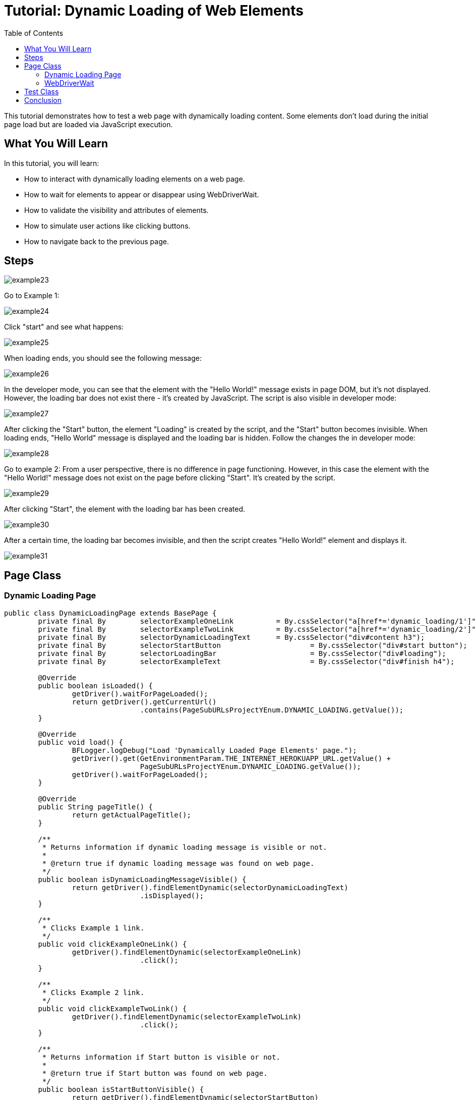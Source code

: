 :toc: macro

= Tutorial: Dynamic Loading of Web Elements

ifdef::env-github[]
:tip-caption: :bulb:
:note-caption: :information_source:
:important-caption: :heavy_exclamation_mark:
:caution-caption: :fire:
:warning-caption: :warning:
endif::[]

toc::[]
:idprefix:
:idseparator: -
:reproducible:
:source-highlighter: rouge
:listing-caption: Listing

This tutorial demonstrates how to test a web page with dynamically loading content.
Some elements don't load during the initial page load but are loaded via JavaScript execution.

== What You Will Learn

In this tutorial, you will learn:

* How to interact with dynamically loading elements on a web page.
* How to wait for elements to appear or disappear using WebDriverWait.
* How to validate the visibility and attributes of elements.
* How to simulate user actions like clicking buttons.
* How to navigate back to the previous page.

== Steps

image::images/example23.png[]

Go to Example 1:

image::images/example24.png[]

Click "start" and see what happens:

image::images/example25.png[]

When loading ends, you should see the following message:

image::images/example26.png[]

In the developer mode, you can see that the element with the "Hello World!" message exists in page DOM, but it's not displayed.
However, the loading bar does not exist there - it's created by JavaScript.
The script is also visible in developer mode:

image::images/example27.png[]

After clicking the "Start" button, the element "Loading" is created by the script, and the "Start" button becomes invisible.
When loading ends, "Hello World" message is displayed and the loading bar is hidden.
Follow the changes the in developer mode:

image::images/example28.png[]

Go to example 2:
From a user perspective, there is no difference in page functioning.
However, in this case the element with the "Hello World!" message does not exist on the page before clicking "Start".
It's created by the script.

image::images/example29.png[]

After clicking "Start", the element with the loading bar has been created.

image::images/example30.png[]

After a certain time, the loading bar becomes invisible, and then the script creates "Hello World!" element and displays it.

image::images/example31.png[]

== Page Class

=== Dynamic Loading Page

[source,java]
----
public class DynamicLoadingPage extends BasePage {
	private final By	selectorExampleOneLink		= By.cssSelector("a[href*='dynamic_loading/1']");
	private final By	selectorExampleTwoLink		= By.cssSelector("a[href*='dynamic_loading/2']");
	private final By	selectorDynamicLoadingText	= By.cssSelector("div#content h3");
	private final By	selectorStartButton			= By.cssSelector("div#start button");
	private final By	selectorLoadingBar			= By.cssSelector("div#loading");
	private final By	selectorExampleText			= By.cssSelector("div#finish h4");

	@Override
	public boolean isLoaded() {
		getDriver().waitForPageLoaded();
		return getDriver().getCurrentUrl()
				.contains(PageSubURLsProjectYEnum.DYNAMIC_LOADING.getValue());
	}

	@Override
	public void load() {
		BFLogger.logDebug("Load 'Dynamically Loaded Page Elements' page.");
		getDriver().get(GetEnvironmentParam.THE_INTERNET_HEROKUAPP_URL.getValue() +
				PageSubURLsProjectYEnum.DYNAMIC_LOADING.getValue());
		getDriver().waitForPageLoaded();
	}

	@Override
	public String pageTitle() {
		return getActualPageTitle();
	}

	/**
	 * Returns information if dynamic loading message is visible or not.
	 *
	 * @return true if dynamic loading message was found on web page.
	 */
	public boolean isDynamicLoadingMessageVisible() {
		return getDriver().findElementDynamic(selectorDynamicLoadingText)
				.isDisplayed();
	}

	/**
	 * Clicks Example 1 link.
	 */
	public void clickExampleOneLink() {
		getDriver().findElementDynamic(selectorExampleOneLink)
				.click();
	}

	/**
	 * Clicks Example 2 link.
	 */
	public void clickExampleTwoLink() {
		getDriver().findElementDynamic(selectorExampleTwoLink)
				.click();
	}

	/**
	 * Returns information if Start button is visible or not.
	 *
	 * @return true if Start button was found on web page.
	 */
	public boolean isStartButtonVisible() {
		return getDriver().findElementDynamic(selectorStartButton)
				.isDisplayed();
	}

	/**
	 * Clicks Start button.
	 */
	public void clickStartButton() {
		getDriver().findElementDynamic(selectorStartButton)
				.click();
	}

	/**
	 * Waits until WebElement representing waiting bar disappears and returns example text.
	 *
	 * @param waitTime
	 *            The amount of seconds designated for waiting until waiting bar disappears.
	 * @return String representing example's text.
	 */
	public String getExampleOneDynamicText(int waitTime) {
		WebDriverWait wait = new WebDriverWait(getDriver(), Duration.ofSeconds(waitTime));
		wait.until(
				ExpectedConditions.invisibilityOfElementLocated(selectorLoadingBar));
		return getDriver().findElementDynamic(selectorExampleText)
				.getText();
	}

	/**
	 * Returns example text.
	 * <p>
	 * Waits until WebElement representing waiting bar disappear. Then waits until example text
	 * shows up.
	 * And after that returns example text.
	 * </p>
	 *
	 * @param waitTime
	 *            The amount of seconds designated for waiting until waiting bar disappears and
	 *            example text shows.
	 * @return String representing example's text.
	 */
	public String getExampleTwoDynamicText(int waitTime) {
		WebDriverWait wait = new WebDriverWait(getDriver(), Duration.ofSeconds(waitTime));
		wait.until(ExpectedConditions.invisibilityOfElementLocated(selectorLoadingBar));
		wait.until(ExpectedConditions.visibilityOfElementLocated(selectorExampleText));
		return getDriver().findElementDynamic(selectorExampleText)
				.getText();
	}
}
----

The `DynamicLoadingPage` class contains methods to interact with the Dynamic Loading page, such as clicking Example 1 and Example 2 links, checking the visibility of the "Start" button, and retrieving dynamic text after clicking "Start."

=== WebDriverWait

This class performs waiting for actions using Selenium Web Driver:

* WebDriverWait(WebDriver driver, Duration timeout) - constructor, first parameter takes WebDriver, second parameter allows you to specify a timeout duration.
This duration defines the maximum amount of time that the wait operation will continue, waiting for the expected condition to be met.

Here's how to use it:

----
// Create a WebDriverWait instance with a timeout of 10 seconds
WebDriverWait wait = new WebDriverWait(driver, Duration.ofSeconds(10));
----

In this example, a `WebDriverWait` instance named `wait` is created with a timeout of 10 seconds.
This means that if the expected condition is not met within 10 seconds, a `TimeoutException` will be thrown, and the wait operation will terminate.

By setting an appropriate timeout duration, you can balance between allowing enough time for elements to appear or conditions to be met and not waiting excessively long in case of unexpected issues.
It's essential to choose a timeout duration that suits your specific test scenarios and the expected behavior of the web elements you are interacting with.

By providing a more precise duration, you can ensure that your tests wait for the right amount of time, optimizing test efficiency and reliability.

[WARNING]
====
Setting excessively long timeouts may slow down your test execution and might hide potential issues with your web application's performance.
Conversely, overly short timeouts can lead to false test failures.
It's crucial to find the right balance in timeout settings.
====

FluentWait method:

* until(Function<? super T, V> isTrue) - waits until condition function given as parameter returns expected value.
If waiting time reaches timeout, it throws timeoutException.

MrChecker implements various condition functions in the ExpectedConditions class :

* visibilityOfElementLocated(By selector) - returns WebElement if it's visible
* invisibilityOfElementLocated(By selector) - returns true if Element under given selector is invisible

WebDriver also has methods which wait for some conditions:

* waitForElement(By selector)
* waitForElementVisible(By selector)
* waitUntilElementClickable(By selector)

It's possible to write your own condition function e.g.:

----
  public static ExpectedCondition<Boolean> invisibilityOfElementLocated(final By locator) {
    return new ExpectedCondition<Boolean>() {
      @Override
      public Boolean apply(WebDriver driver) {
        try {
          return !(findElement(locator, driver).isDisplayed());
        } catch (NoSuchElementException e) {
          return true;
        } catch (StaleElementReferenceException e) {
          return true;
        }
      }
    };
  }
----

Or as a lambda expression:

----
        WebDriverWait wait = new WebDriverWait(getDriver(), Duration.ofSeconds(waitTime));
        wait.until((WebDriver driver) -> {
            try {
                return !(driver.findElement(selectorExampleText)
                        .isDisplayed());
            } catch (NoSuchElementException e) {
                return true;
            } catch (StaleElementReferenceException e) {
                return true;
            }
        });
----

== Test Class

*First case steps:*

1. Open Dynamic Loading subpage on The Internet Main Page
2. Check if the page is loaded and "Dynamically Loaded Page Elements" header is visible
3. Click Example 1 link and load site
4. Verify if the "Start" button is visible
5. Click "Start"
6. Wait for the loading bar to disappear and check if the displayed message is as it should be

*Second case steps:*

1. Open Dynamic Loading subpage on The Internet Main Page
2. Check if the page is loaded and "Dynamically Loaded Page Elements" header is visible
3. Click Example 2 link and load site
4. Verify if the "Start" button is visible
5. Click "Start"
6. Wait for the loading bar to disappear
7. Wait for the message to appear and check if it is as it should be

[source,java]
----
public class DynamicLoadingTest extends BaseTest {
	private final DynamicLoadingPage dynamicLoadingPage = PageFactory.getPageInstance(DynamicLoadingPage.class);

	private final int		EXAMPLE_WAITING_TIME	= 30;
	private final String	EXAMPLE_TEXT			= "Hello World!";

	@Override
	public void setUp() {
		dynamicLoadingPage.load();
		BFLogger.logInfo("Verify if Dynamic Loading page is opened");
		assertTrue(dynamicLoadingPage.isLoaded(), "Unable to open Dynamic Loading page");

		BFLogger.logInfo("Verify if dynamic loading message is visible");
		assertTrue(dynamicLoadingPage.isDynamicLoadingMessageVisible(),
				"Dynamic loading message is invisible");
	}

	@Test
	public void shouldExampleTextBeDisplayedAfterRunExampleOne() {
		BFLogger.logInfo("Click Example 1 link");
		dynamicLoadingPage.clickExampleOneLink();

		BFLogger.logInfo("Verify if Example 1 link opened content");
		assertTrue(dynamicLoadingPage.isStartButtonVisible(), "Fail to load Example 1 content");

		BFLogger.logInfo("Click Start button");
		dynamicLoadingPage.clickStartButton();

		BFLogger.logInfo("Verify if expected text is displayed on the screen");
		assertEquals(EXAMPLE_TEXT, dynamicLoadingPage.getExampleOneDynamicText(EXAMPLE_WAITING_TIME),
				"Fail to display example text");
	}

	@Test
	public void shouldExampleTextBeDisplayedAfterRunExampleTwo() {
		BFLogger.logInfo("Click Example 2 link");
		dynamicLoadingPage.clickExampleTwoLink();

		BFLogger.logInfo("Verify if Example 2 link opened content");
		assertTrue(dynamicLoadingPage.isStartButtonVisible(), "Fail to load Example 2 content");

		BFLogger.logInfo("Click Start button");
		dynamicLoadingPage.clickStartButton();

		BFLogger.logInfo("Verify if expected text is displayed on the screen");
		assertEquals(EXAMPLE_TEXT,
				dynamicLoadingPage.getExampleTwoDynamicText(EXAMPLE_WAITING_TIME), "Fail to display example text");
	}
}
----

Perform both cases running Test Class as JUnit Test.

*WARNING:* In this example, there is a visible loading bar signalizing that content is loading.On many websites elements are created by scripts without clear communication.
This may cause problems with test stability.
When your tests aren't finding page elements, try to add wait functions with a short timeout.

== Conclusion

In this tutorial, you've learned how to handle dynamically loading web elements, validate their visibility, and perform user actions like clicking buttons.
You've also seen how to navigate back to the previous page when needed.